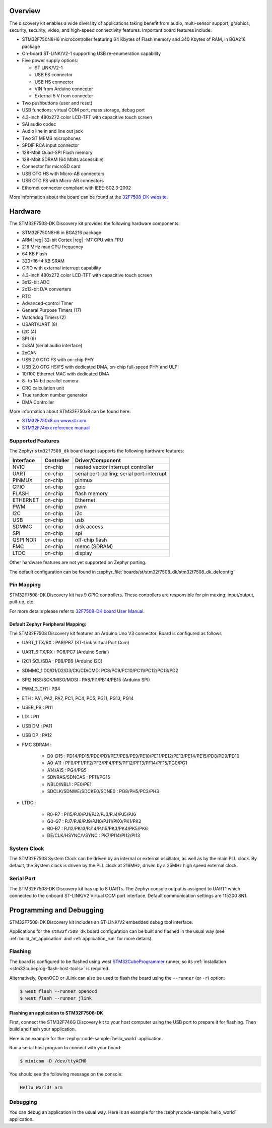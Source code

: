 .. zephyr:board:: stm32f7508_dk

Overview
********

The discovery kit enables a wide diversity of applications taking benefit
from audio, multi-sensor support, graphics, security, security, video,
and high-speed connectivity features. Important board features include:

- STM32F750N8H6 microcontroller featuring 64 Kbytes of Flash memory and 340 Kbytes of RAM, in BGA216 package
- On-board ST-LINK/V2-1 supporting USB re-enumeration capability
- Five power supply options:

  - ST LINK/V2-1
  - USB FS connector
  - USB HS connector
  - VIN from Arduino connector
  - External 5 V from connector

- Two pushbuttons (user and reset)
- USB functions: virtual COM port, mass storage, debug port
- 4.3-inch 480x272 color LCD-TFT with capacitive touch screen
- SAI audio codec
- Audio line in and line out jack
- Two ST MEMS microphones
- SPDIF RCA input connector
- 128-Mbit Quad-SPI Flash memory
- 128-Mbit SDRAM (64 Mbits accessible)
- Connector for microSD card
- USB OTG HS with Micro-AB connectors
- USB OTG FS with Micro-AB connectors
- Ethernet connector compliant with IEEE-802.3-2002

More information about the board can be found at the `32F7508-DK website`_.

Hardware
********

The STM32F7508-DK Discovery kit provides the following hardware components:

- STM32F750N8H6 in BGA216 package
- ARM |reg| 32-bit Cortex |reg| -M7 CPU with FPU
- 216 MHz max CPU frequency
- 64 KB Flash
- 320+16+4 KB SRAM
- GPIO with external interrupt capability
- 4.3-inch 480x272 color LCD-TFT with capacitive touch screen
- 3x12-bit ADC
- 2x12-bit D/A converters
- RTC
- Advanced-control Timer
- General Purpose Timers (17)
- Watchdog Timers (2)
- USART/UART (8)
- I2C (4)
- SPI (6)
- 2xSAI (serial audio interface)
- 2xCAN
- USB 2.0 OTG FS with on-chip PHY
- USB 2.0 OTG HS/FS with dedicated DMA, on-chip full-speed PHY and ULPI
- 10/100 Ethernet MAC with dedicated DMA
- 8- to 14-bit parallel camera
- CRC calculation unit
- True random number generator
- DMA Controller

More information about STM32F750x8 can be found here:

- `STM32F750x8 on www.st.com`_
- `STM32F74xxx reference manual`_

Supported Features
==================

The Zephyr ``stm32f7508_dk`` board target supports the following hardware features:

+-----------+------------+-------------------------------------+
| Interface | Controller | Driver/Component                    |
+===========+============+=====================================+
| NVIC      | on-chip    | nested vector interrupt controller  |
+-----------+------------+-------------------------------------+
| UART      | on-chip    | serial port-polling;                |
|           |            | serial port-interrupt               |
+-----------+------------+-------------------------------------+
| PINMUX    | on-chip    | pinmux                              |
+-----------+------------+-------------------------------------+
| GPIO      | on-chip    | gpio                                |
+-----------+------------+-------------------------------------+
| FLASH     | on-chip    | flash memory                        |
+-----------+------------+-------------------------------------+
| ETHERNET  | on-chip    | Ethernet                            |
+-----------+------------+-------------------------------------+
| PWM       | on-chip    | pwm                                 |
+-----------+------------+-------------------------------------+
| I2C       | on-chip    | i2c                                 |
+-----------+------------+-------------------------------------+
| USB       | on-chip    | usb                                 |
+-----------+------------+-------------------------------------+
| SDMMC     | on-chip    | disk access                         |
+-----------+------------+-------------------------------------+
| SPI       | on-chip    | spi                                 |
+-----------+------------+-------------------------------------+
| QSPI NOR  | on-chip    | off-chip flash                      |
+-----------+------------+-------------------------------------+
| FMC       | on-chip    | memc (SDRAM)                        |
+-----------+------------+-------------------------------------+
| LTDC      | on-chip    | display                             |
+-----------+------------+-------------------------------------+

Other hardware features are not yet supported on Zephyr porting.

The default configuration can be found in
:zephyr_file:`boards/st/stm32f7508_dk/stm32f7508_dk_defconfig`

Pin Mapping
===========

STM32F7508-DK Discovery kit has 9 GPIO controllers. These controllers are responsible for pin muxing,
input/output, pull-up, etc.

For more details please refer to `32F7508-DK board User Manual`_.

Default Zephyr Peripheral Mapping:
----------------------------------

The STM32F7508 Discovery kit features an Arduino Uno V3 connector. Board is
configured as follows

- UART_1 TX/RX : PA9/PB7 (ST-Link Virtual Port Com)
- UART_6 TX/RX : PC6/PC7 (Arduino Serial)
- I2C1 SCL/SDA : PB8/PB9 (Arduino I2C)
- SDMMC_1 D0/D1/D2/D3/CK/CD/CMD: PC8/PC9/PC10/PC11/PC12/PC13/PD2
- SPI2 NSS/SCK/MISO/MOSI : PA8/PI1/PB14/PB15 (Arduino SPI)
- PWM_3_CH1 : PB4
- ETH : PA1, PA2, PA7, PC1, PC4, PC5, PG11, PG13, PG14
- USER_PB : PI11
- LD1 : PI1
- USB DM : PA11
- USB DP : PA12
- FMC SDRAM :

   - D0-D15 : PD14/PD15/PD0/PD1/PE7/PE8/PE9/PE10/PE11/PE12/PE13/PE14/PE15/PD8/PD9/PD10
   - A0-A11 : PF0/PF1/PF2/PF3/PF4/PF5/PF12/PF13/PF14/PF15/PG0/PG1
   - A14/A15 : PG4/PG5
   - SDNRAS/SDNCAS : PF11/PG15
   - NBL0/NBL1 : PE0/PE1
   - SDCLK/SDNWE/SDCKE0/SDNE0 : PG8/PH5/PC3/PH3

- LTDC :

   - R0-R7 : PI15/PJ0/PJ1/PJ2/PJ3/PJ4/PJ5/PJ6
   - G0-G7 : PJ7/PJ8/PJ9/PJ10/PJ11/PK0/PK1/PK2
   - B0-B7 : PJ12/PK13/PJ14/PJ15/PK3/PK4/PK5/PK6
   - DE/CLK/HSYNC/VSYNC : PK7/PI14/PI12/PI13


System Clock
============

The STM32F7508 System Clock can be driven by an internal or external oscillator,
as well as by the main PLL clock. By default, the System clock is driven by the PLL
clock at 216MHz, driven by a 25MHz high speed external clock.

Serial Port
===========

The STM32F7508-DK Discovery kit has up to 8 UARTs. The Zephyr console output is assigned to UART1
which connected to the onboard ST-LINK/V2 Virtual COM port interface. Default communication
settings are 115200 8N1.

Programming and Debugging
*************************

STM32F7508-DK Discovery kit includes an ST-LINK/V2 embedded debug tool interface.

Applications for the ``stm32f7508_dk`` board configuration can be built and
flashed in the usual way (see :ref:`build_an_application` and
:ref:`application_run` for more details).

Flashing
========

The board is configured to be flashed using west `STM32CubeProgrammer`_ runner,
so its :ref:`installation <stm32cubeprog-flash-host-tools>` is required.

Alternatively, OpenOCD or JLink can also be used to flash the board using
the ``--runner`` (or ``-r``) option:

.. code-block:: console

   $ west flash --runner openocd
   $ west flash --runner jlink

Flashing an application to STM32F7508-DK
-------------------------------------------

First, connect the STM32F746G Discovery kit to your host computer using
the USB port to prepare it for flashing. Then build and flash your application.

Here is an example for the :zephyr:code-sample:`hello_world` application.

.. zephyr-app-commands::
   :zephyr-app: samples/hello_world
   :board: stm32f7508_dk
   :goals: build flash

Run a serial host program to connect with your board:

.. code-block:: console

   $ minicom -D /dev/ttyACM0

You should see the following message on the console:

.. code-block:: console

   Hello World! arm

Debugging
=========

You can debug an application in the usual way.  Here is an example for the
:zephyr:code-sample:`hello_world` application.

.. zephyr-app-commands::
   :zephyr-app: samples/hello_world
   :board: stm32f7508_dk
   :goals: debug


.. _32F7508-DK website:
   https://www.st.com/en/evaluation-tools/stm32f7508-dk.html

.. _32F7508-DK board User Manual:
   https://www.st.com/resource/en/user_manual/dm00537062-discovery-kit-for-stm32f7-series-with-stm32f750n8-mcu-stmicroelectronics.pdf

.. _STM32F750x8 on www.st.com:
   https://www.st.com/resource/en/datasheet/stm32f750z8.pdf

.. _STM32F74xxx reference manual:
   https://www.st.com/resource/en/reference_manual/dm00124865.pdf

.. _STM32CubeProgrammer:
   https://www.st.com/en/development-tools/stm32cubeprog.html

